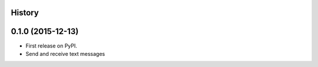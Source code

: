 .. :changelog:

History
-------

0.1.0 (2015-12-13)
---------------------

* First release on PyPI.
* Send and receive text messages
